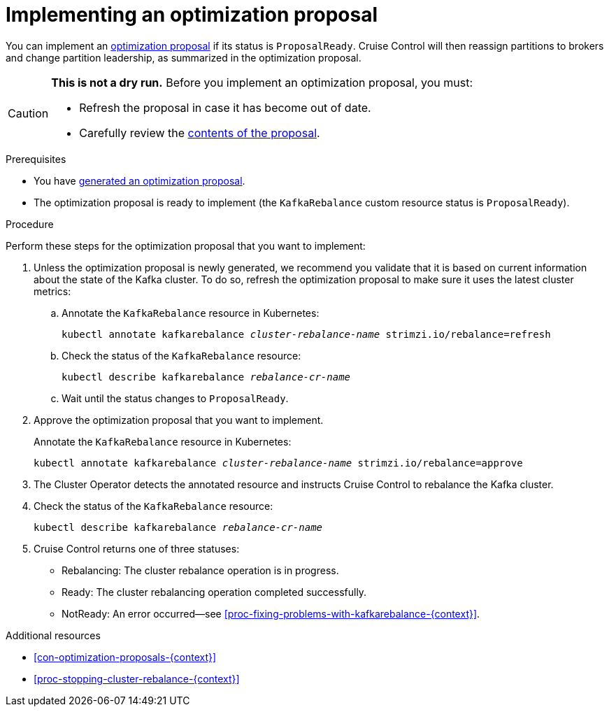 // Module included in the following assemblies:
//
// assembly-cruise-control-concepts.adoc

[id='proc-implementing-optimization-proposal-{context}']

= Implementing an optimization proposal

You can implement an xref:con-optimization-proposals-{context}[optimization proposal] if its status is `ProposalReady`.
Cruise Control will then reassign partitions to brokers and change partition leadership, as summarized in the optimization proposal.

[CAUTION]
====
*This is not a dry run.* Before you implement an optimization proposal, you must:

* Refresh the proposal in case it has become out of date.
* Carefully review the link:#contents-optimization-proposals[contents of the proposal].
====

.Prerequisites

* You have xref:proc-generating-optimization-proposals-{context}[generated an optimization proposal].

* The optimization proposal is ready to implement (the `KafkaRebalance` custom resource status is `ProposalReady`).

.Procedure

Perform these steps for the optimization proposal that you want to implement:

. Unless the optimization proposal is newly generated, we recommend you validate that it is based on current information about the state of the Kafka cluster.
To do so, refresh the optimization proposal to make sure it uses the latest cluster metrics:

.. Annotate the `KafkaRebalance` resource in Kubernetes:
+
[source,shell,subs="+quotes"]
----
kubectl annotate kafkarebalance _cluster-rebalance-name_ strimzi.io/rebalance=refresh
----

.. Check the status of the `KafkaRebalance` resource:
+
[source,shell,subs="+quotes"]
----
kubectl describe kafkarebalance _rebalance-cr-name_
----

.. Wait until the status changes to `ProposalReady`.

. Approve the optimization proposal that you want to implement.
+
Annotate the `KafkaRebalance` resource in Kubernetes:
+
[source,shell,subs="+quotes"]
----
kubectl annotate kafkarebalance _cluster-rebalance-name_ strimzi.io/rebalance=approve
----

. The Cluster Operator detects the annotated resource and instructs Cruise Control to rebalance the Kafka cluster.

. Check the status of the `KafkaRebalance` resource:
+
[source,shell,subs="+quotes"]
----
kubectl describe kafkarebalance _rebalance-cr-name_
----

. Cruise Control returns one of three statuses:

** Rebalancing: The cluster rebalance operation is in progress. 

** Ready: The cluster rebalancing operation completed successfully.

** NotReady: An error occurred--see xref:proc-fixing-problems-with-kafkarebalance-{context}[].  

.Additional resources

* xref:con-optimization-proposals-{context}[]

* xref:proc-stopping-cluster-rebalance-{context}[] 